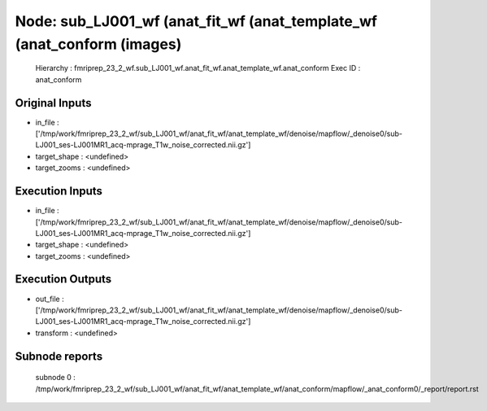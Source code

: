 Node: sub_LJ001_wf (anat_fit_wf (anat_template_wf (anat_conform (images)
========================================================================


 Hierarchy : fmriprep_23_2_wf.sub_LJ001_wf.anat_fit_wf.anat_template_wf.anat_conform
 Exec ID : anat_conform


Original Inputs
---------------


* in_file : ['/tmp/work/fmriprep_23_2_wf/sub_LJ001_wf/anat_fit_wf/anat_template_wf/denoise/mapflow/_denoise0/sub-LJ001_ses-LJ001MR1_acq-mprage_T1w_noise_corrected.nii.gz']
* target_shape : <undefined>
* target_zooms : <undefined>


Execution Inputs
----------------


* in_file : ['/tmp/work/fmriprep_23_2_wf/sub_LJ001_wf/anat_fit_wf/anat_template_wf/denoise/mapflow/_denoise0/sub-LJ001_ses-LJ001MR1_acq-mprage_T1w_noise_corrected.nii.gz']
* target_shape : <undefined>
* target_zooms : <undefined>


Execution Outputs
-----------------


* out_file : ['/tmp/work/fmriprep_23_2_wf/sub_LJ001_wf/anat_fit_wf/anat_template_wf/denoise/mapflow/_denoise0/sub-LJ001_ses-LJ001MR1_acq-mprage_T1w_noise_corrected.nii.gz']
* transform : <undefined>


Subnode reports
---------------


 subnode 0 : /tmp/work/fmriprep_23_2_wf/sub_LJ001_wf/anat_fit_wf/anat_template_wf/anat_conform/mapflow/_anat_conform0/_report/report.rst

